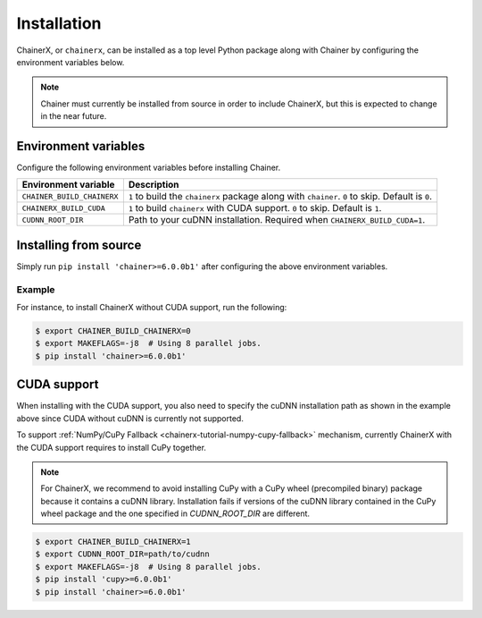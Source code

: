 Installation
============

.. _chainerx_install:

ChainerX, or ``chainerx``, can be installed as a top level Python package along with Chainer by configuring the environment variables below.

.. note::

    Chainer must currently be installed from source in order to include ChainerX, but this is expected to change in the near future.

Environment variables
---------------------

Configure the following environment variables before installing Chainer.

========================== ================================================================================================
Environment variable       Description
========================== ================================================================================================
``CHAINER_BUILD_CHAINERX`` ``1`` to build the ``chainerx`` package along with ``chainer``. ``0`` to skip. Default is ``0``.
``CHAINERX_BUILD_CUDA``    ``1`` to build ``chainerx`` with CUDA support. ``0`` to skip. Default is ``1``.
``CUDNN_ROOT_DIR``         Path to your cuDNN installation. Required when ``CHAINERX_BUILD_CUDA=1``.
========================== ================================================================================================

Installing from source
----------------------

Simply run ``pip install 'chainer>=6.0.0b1'`` after configuring the above environment variables.

Example
~~~~~~~

For instance, to install ChainerX without CUDA support, run the following:

.. code-block:: console

    $ export CHAINER_BUILD_CHAINERX=0
    $ export MAKEFLAGS=-j8  # Using 8 parallel jobs.
    $ pip install 'chainer>=6.0.0b1'

CUDA support
------------

When installing with the CUDA support, you also need to specify the cuDNN installation path as shown in the example above since CUDA without cuDNN is currently not supported.

To support :ref:`NumPy/CuPy Fallback <chainerx-tutorial-numpy-cupy-fallback>` mechanism, currently ChainerX with the CUDA support requires to install CuPy together.

.. note::

    For ChainerX, we recommend to avoid installing CuPy with a CuPy wheel (precompiled binary) package because it contains a cuDNN library.
    Installation fails if versions of the cuDNN library contained in the CuPy wheel package and the one specified in `CUDNN_ROOT_DIR` are different.

.. code-block:: console

    $ export CHAINER_BUILD_CHAINERX=1
    $ export CUDNN_ROOT_DIR=path/to/cudnn
    $ export MAKEFLAGS=-j8  # Using 8 parallel jobs.
    $ pip install 'cupy>=6.0.0b1'
    $ pip install 'chainer>=6.0.0b1'
